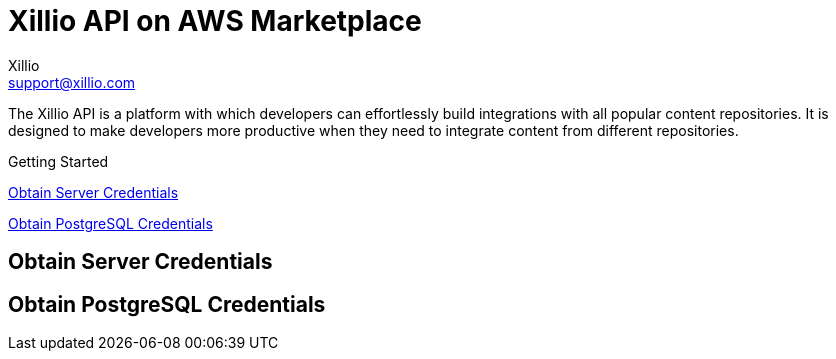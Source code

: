 = Xillio API on AWS Marketplace
Xillio <support@xillio.com>

The Xillio API is a platform with which developers can effortlessly build integrations with all popular content
repositories. It is designed to make developers more productive when they need to integrate content from different
repositories.

.Getting Started
****

<<server-credentials>>

<<database-credentials>>

****

[#server-credentials]
== Obtain Server Credentials

[#database-credentials]
== Obtain PostgreSQL Credentials

